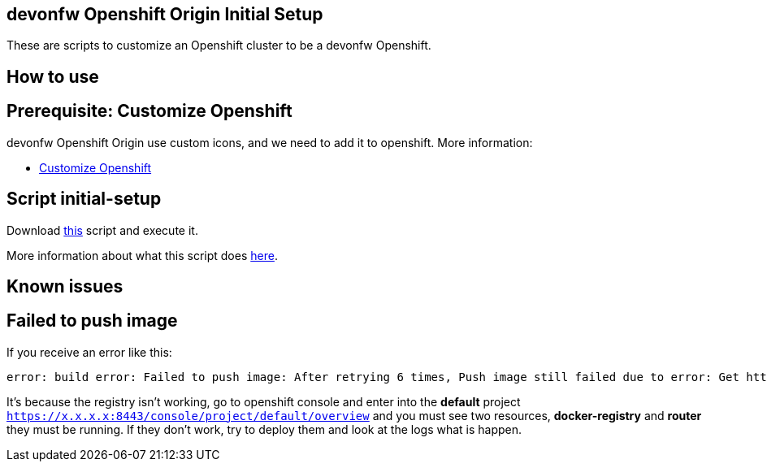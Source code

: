 == devonfw Openshift Origin Initial Setup

These are scripts to customize an Openshift cluster to be a devonfw Openshift.

==  How to use

== Prerequisite: Customize Openshift

devonfw Openshift Origin use custom icons, and we need to add it to openshift. More information:

* link:dsf-okd-customize.adoc[Customize Openshift]

== Script initial-setup

Download https://raw.githubusercontent.com/devonfw/devonfw-shop-floor/master/dsf4openshift/openshift-cluster-setup/initial-setup/initial-setup.sh[this] script and execute it.

More information about what this script does https://raw.githubusercontent.com/devonfw/devonfw-shop-floor/master/dsf4openshift/openshift-cluster-setup/initial-setup#script-initial-setup[here].

==  Known issues

== Failed to push image

If you receive an error like this:
```
error: build error: Failed to push image: After retrying 6 times, Push image still failed due to error: Get http://172.30.1.1:5000/v2/:  dial tcp 172.30.1.1:5000: getsockopt: connection refused
```

It's because the registry isn't working, go to openshift console and enter into the *default* project ```https://x.x.x.x:8443/console/project/default/overview``` and you must see two resources, *docker-registry* and *router* they must be running. If they don't work, try to deploy them and look at the logs what is happen.